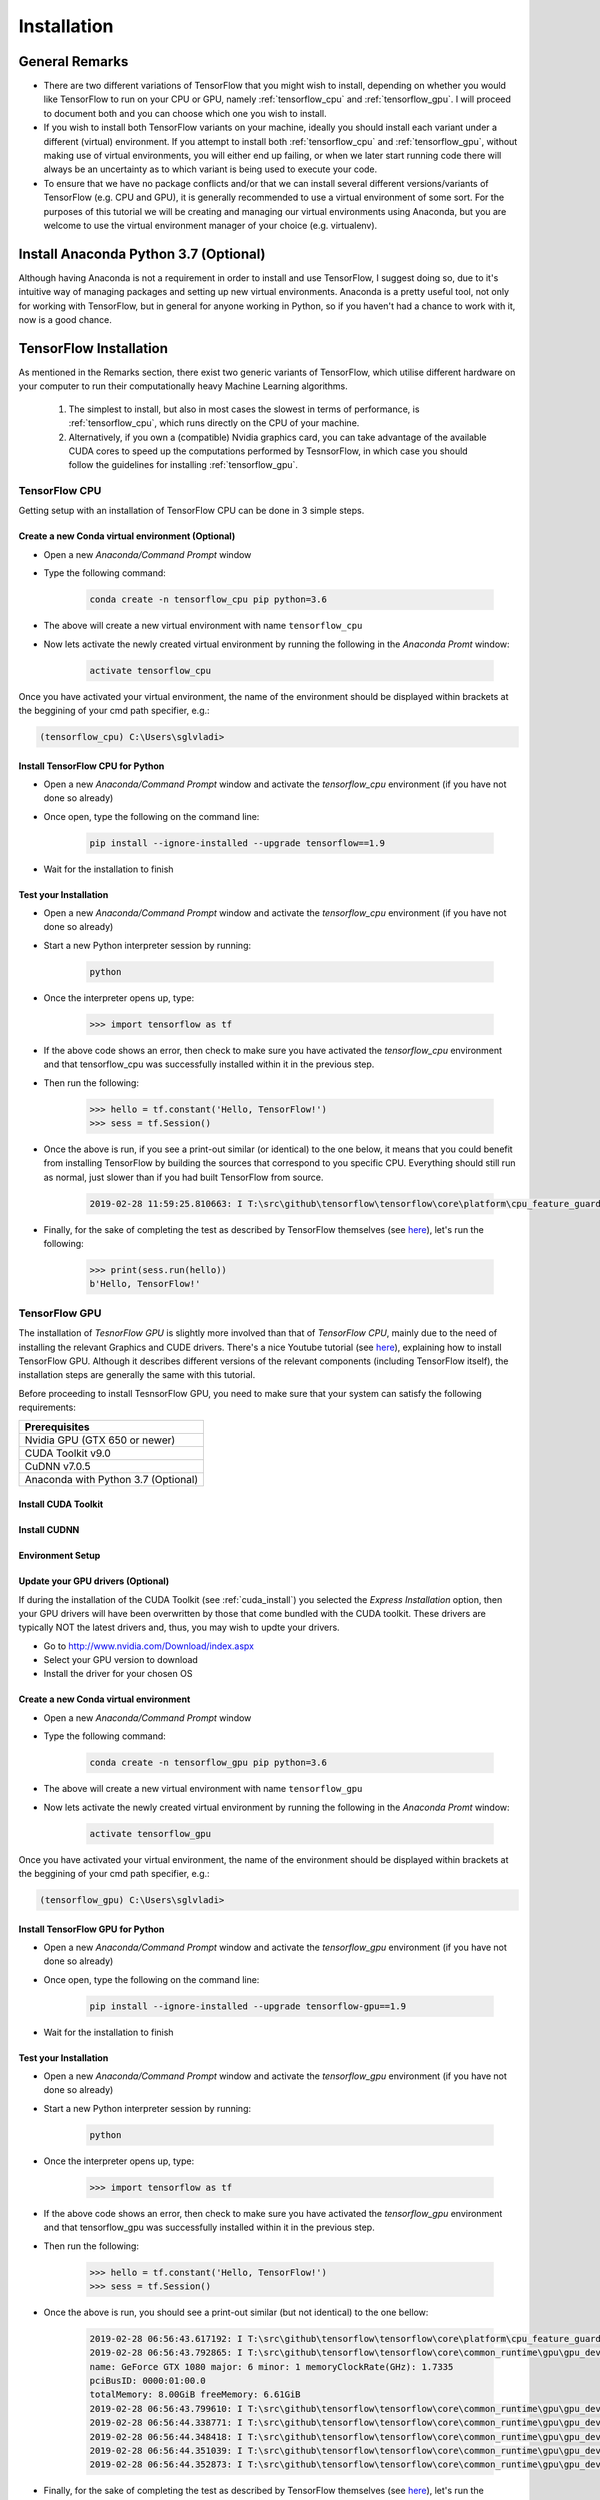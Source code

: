 Installation
============

General Remarks
---------------

- There are two different variations of TensorFlow that you might wish to install, depending on whether you would like TensorFlow to run on your CPU or GPU, namely :ref:`tensorflow_cpu` and :ref:`tensorflow_gpu`. I will proceed to document both and you can choose which one you wish to install.

- If you wish to install both TensorFlow variants on your machine, ideally you should install each variant under a different (virtual) environment. If you attempt to install both :ref:`tensorflow_cpu` and :ref:`tensorflow_gpu`, without making use of virtual environments, you will either end up failing, or when we later start running code there will always be an uncertainty as to which variant is being used to execute your code.

- To ensure that we have no package conflicts and/or that we can install several different versions/variants of TensorFlow (e.g. CPU and GPU), it is generally recommended to use a virtual environment of some sort. For the purposes of this tutorial we will be creating and managing our virtual environments using Anaconda, but you are welcome to use the virtual environment manager of your choice (e.g. virtualenv). 

Install Anaconda Python 3.7 (Optional)
--------------------------------------
Although having Anaconda is not a requirement in order to install and use TensorFlow, I suggest doing so, due to it's intuitive way of managing packages and setting up new virtual environments. Anaconda is a pretty useful tool, not only for working with TensorFlow, but in general for anyone working in Python, so if you haven't had a chance to work with it, now is a good chance.

.. tabs::

    .. tab:: Windows

        - Go to `<https://www.anaconda.com/download/>`_
        - Download `Anaconda Python 3.7 version for Windows <https://repo.anaconda.com/archive/Anaconda3-2018.12-Windows-x86_64.exe>`_
        - Run the downloaded executable (``.exe``) file to begin the installation. See `here <https://docs.anaconda.com/anaconda/install/windows/>`_ for more details.
        - (Optional) In the next step, check the box "Add Anaconda to my PATH environment variable". This will make Anaconda your default Python distribution, which should ensure that you have the same default Python distribution across all editors.

    .. tab:: Linux

        - Go to `<https://www.anaconda.com/download/>`_
        - Download `Anaconda Python 3.7 version for Linux <https://repo.anaconda.com/archive/Anaconda3-2018.12-Linux-x86_64.sh>`_
        - Run the downloaded bash script (``.sh``) file to begin the installation. See `here <https://docs.anaconda.com/anaconda/install/linux/>`_ for more details.
        - When prompted with the question "Do you wish the installer to prepend the Anaconda<2 or 3> install location to PATH in your /home/<user>/.bashrc ?", answer "Yes". If you enter "No", you must manually add the path to Anaconda or conda will not work.

.. _tf_install:

TensorFlow Installation 
-----------------------

As mentioned in the Remarks section, there exist two generic variants of TensorFlow, which utilise different hardware on your computer to run their computationally heavy Machine Learning algorithms.
    
    1. The simplest to install, but also in most cases the slowest in terms of performance, is :ref:`tensorflow_cpu`, which runs directly on the CPU of your machine. 
    2. Alternatively, if you own a (compatible) Nvidia graphics card, you can take advantage of the available CUDA cores to speed up the computations performed by TesnsorFlow, in which case you should follow the guidelines for installing :ref:`tensorflow_gpu`.  

.. _tensorflow_cpu:

TensorFlow CPU
~~~~~~~~~~~~~~

Getting setup with an installation of TensorFlow CPU can be done in 3 simple steps.

Create a new Conda virtual environment (Optional)
*************************************************
* Open a new `Anaconda/Command Prompt` window 
* Type the following command:

    .. code-block:: posh

        conda create -n tensorflow_cpu pip python=3.6

* The above will create a new virtual environment with name ``tensorflow_cpu``
* Now lets activate the newly created virtual environment by running the following in the `Anaconda Promt` window:

    .. code-block:: posh

        activate tensorflow_cpu

Once you have activated your virtual environment, the name of the environment should be displayed within brackets at the beggining of your cmd path specifier, e.g.:

.. code-block:: ps1con

    (tensorflow_cpu) C:\Users\sglvladi>

Install TensorFlow CPU for Python
*********************************
- Open a new `Anaconda/Command Prompt` window and activate the `tensorflow_cpu` environment (if you have not done so already)
- Once open, type the following on the command line:

    .. code-block:: posh

        pip install --ignore-installed --upgrade tensorflow==1.9

- Wait for the installation to finish

Test your Installation
**********************
- Open a new `Anaconda/Command Prompt` window and activate the `tensorflow_cpu` environment (if you have not done so already)
- Start a new Python interpreter session by running:

    .. code-block:: posh

        python

- Once the interpreter opens up, type:

    .. code-block:: python

        >>> import tensorflow as tf

- If the above code shows an error, then check to make sure you have activated the `tensorflow_cpu` environment and that tensorflow_cpu was successfully installed within it in the previous step.
- Then run the following:

    .. code-block:: python

        >>> hello = tf.constant('Hello, TensorFlow!')
        >>> sess = tf.Session()

- Once the above is run, if you see a print-out similar (or identical) to the one below, it means that you could benefit from installing TensorFlow by building the sources that correspond to you specific CPU. Everything should still run as normal, just slower than if you had built TensorFlow from source.

    .. code-block:: python

        2019-02-28 11:59:25.810663: I T:\src\github\tensorflow\tensorflow\core\platform\cpu_feature_guard.cc:141] Your CPU supports instructions that this TensorFlow binary was not compiled to use: AVX2

- Finally, for the sake of completing the test as described by TensorFlow themselves (see `here <https://www.tensorflow.org/install/install_windows#validate_your_installation>`_), let's run the following:

    .. code-block:: python

        >>> print(sess.run(hello))
        b'Hello, TensorFlow!'

.. _tensorflow_gpu:

TensorFlow GPU
~~~~~~~~~~~~~~

The installation of `TesnorFlow GPU` is slightly more involved than that of `TensorFlow CPU`, mainly due to the need of installing the relevant Graphics and CUDE drivers. There's a nice Youtube tutorial (see `here <https://www.youtube.com/watch?v=RplXYjxgZbw>`_), explaining how to install TensorFlow GPU. Although it describes different versions of the relevant components (including TensorFlow itself), the installation steps are generally the same with this tutorial. 

Before proceeding to install TesnsorFlow GPU, you need to make sure that your system can satisfy the following requirements:

+-------------------------------------+
| Prerequisites                       |
+=====================================+
| Nvidia GPU (GTX 650 or newer)       |
+-------------------------------------+
| CUDA Toolkit v9.0                   |
+-------------------------------------+
| CuDNN v7.0.5                        |
+-------------------------------------+ 
| Anaconda with Python 3.7 (Optional) |
+-------------------------------------+

.. _cuda_install:

Install CUDA Toolkit
***********************
.. tabs::

    .. tab:: Windows

        Follow this `link <https://developer.nvidia.com/cuda-90-download-archive?target_os=Windows&target_arch=x86_64&target_version=10&target_type=exenetwork>`_ to download and install CUDA Toolkit v9.0.

    .. tab:: Linux

        Follow this `link <https://developer.nvidia.com/cuda-90-download-archive?target_os=Linux&target_arch=x86_64>`_ to download and install CUDA Toolkit v9.0 for your Linux distribution.

.. _cudnn_install:

Install CUDNN
****************
.. tabs::

    .. tab:: Windows

        - Go to `<https://developer.nvidia.com/rdp/cudnn-download>`_
        - Create a user profile if needed and log in
        - Select `cuDNN v7.0.5 (Feb 28, 2018), for CUDA 9.0 <https://developer.nvidia.com/rdp/cudnn-download#a-collapse705-9>`_
        - Download `cuDNN v7.0.5 Library for Windows 10 <https://developer.nvidia.com/compute/machine-learning/cudnn/secure/v7.0.5/prod/9.0_20171129/cudnn-9.0-windows10-x64-v7>`_
        - Extract the contents of the zip file (i.e. the folder named ``cuda``) inside ``<INSTALL_PATH>\NVIDIA GPU Computing Toolkit\CUDA\v9.0\``, where ``<INSTALL_PATH>`` points to the installation directory specified during the installation of the CUDA Toolkit. By default ``<INSTALL_PATH>`` = ``C:\Program Files``.

    .. tab:: Linux

        - Go to `<https://developer.nvidia.com/rdp/cudnn-download>`_
        - Create a user profile if needed and log in
        - Select `cuDNN v7.0.5 (Feb 28, 2018), for CUDA 9.0 <https://developer.nvidia.com/rdp/cudnn-download#a-collapse705-9>`_
        - Download `cuDNN v7.0.5 Library for Linux <https://developer.nvidia.com/compute/machine-learning/cudnn/secure/v7.0.5/prod/9.0_20171129/cudnn-9.0-linux-x64-v7>`_
        - Follow the instructions under Section 2.3.1 of the `CuDNN Installation Guide <https://developer.download.nvidia.com/compute/machine-learning/cudnn/secure/v7.0.5/prod/Doc/cuDNN-Installation-Guide.pdf?KuMH0SWQKOxRm-iCAdfWlxEMK7eWjI528XHuZvaXjt73sOFgHT0dczMVRMRx8NqSNxabcGwzsgBgdTeshiZqQ7QmMQ3DwdTQHbjJGu04-Dw1F4Eyvd8B9u_U5YkSthOTFCASAp-MWj6Ki9RIK209dftWXhk7Df33u2__kbsKa5L9a0BXvRfTjZ-LZzH3zQpydg>`_ to install CuDNN.

.. _set_env:

Environment Setup
*****************
.. tabs::

    .. tab:: Windows

        - Go to `Start` and Search "environment variables"
        - Click the Environment Variables button
        - Click on the ``Path`` system variable and select edit
        - Add the following paths:
            
            - ``<INSTALL_PATH>\NVIDIA GPU Computing Toolkit\CUDA\v9.0\bin``
            - ``<INSTALL_PATH>\NVIDIA GPU Computing Toolkit\CUDA\v9.0\libnvvp``
            - ``<INSTALL_PATH>\NVIDIA GPU Computing Toolkit\CUDA\v9.0\extras\CUPTI\libx64``
            - ``<INSTALL_PATH>\NVIDIA GPU Computing Toolkit\CUDA\v9.0\cuda\bin``

    .. tab:: Linux 

        As per Section 7.1.1 of the `CUDA Installation Guide for Linux <http://developer.download.nvidia.com/compute/cuda/9.0/Prod/docs/sidebar/CUDA_Installation_Guide_Linux.pdf>`_, append the following lines to ``~/.bashrc``:

        .. code-block:: bash

            # CUDA related exports
            export PATH=/usr/local/cuda-9.0/bin${PATH:+:${PATH}}
            export LD_LIBRARY_PATH=/usr/local/cuda-9.0/lib64${LD_LIBRARY_PATH:+:${LD_LIBRARY_PATH}}

Update your GPU drivers (Optional)
**********************************
If during the installation of the CUDA Toolkit (see :ref:`cuda_install`) you selected the `Express Installation` option, then your GPU drivers will have been overwritten by those that come bundled with the CUDA toolkit. These drivers are typically NOT the latest drivers and, thus, you may wish to updte your drivers.

- Go to `<http://www.nvidia.com/Download/index.aspx>`_
- Select your GPU version to download
- Install the driver for your chosen OS

Create a new Conda virtual environment
**************************************
* Open a new `Anaconda/Command Prompt` window 
* Type the following command:

    .. code-block:: posh

        conda create -n tensorflow_gpu pip python=3.6

* The above will create a new virtual environment with name ``tensorflow_gpu``
* Now lets activate the newly created virtual environment by running the following in the `Anaconda Promt` window:

    .. code-block:: posh

        activate tensorflow_gpu

Once you have activated your virtual environment, the name of the environment should be displayed within brackets at the beggining of your cmd path specifier, e.g.:

.. code-block:: ps1con

    (tensorflow_gpu) C:\Users\sglvladi>

Install TensorFlow GPU for Python
*********************************
- Open a new `Anaconda/Command Prompt` window and activate the `tensorflow_gpu` environment (if you have not done so already)
- Once open, type the following on the command line:

    .. code-block:: posh

        pip install --ignore-installed --upgrade tensorflow-gpu==1.9

- Wait for the installation to finish

Test your Installation
**********************
- Open a new `Anaconda/Command Prompt` window and activate the `tensorflow_gpu` environment (if you have not done so already)
- Start a new Python interpreter session by running:

    .. code-block:: posh

        python

- Once the interpreter opens up, type:

    .. code-block:: python

        >>> import tensorflow as tf

- If the above code shows an error, then check to make sure you have activated the `tensorflow_gpu` environment and that tensorflow_gpu was successfully installed within it in the previous step.
- Then run the following:

    .. code-block:: python

        >>> hello = tf.constant('Hello, TensorFlow!')
        >>> sess = tf.Session()
- Once the above is run, you should see a print-out similar (but not identical) to the one bellow:

    .. code-block:: python

        2019-02-28 06:56:43.617192: I T:\src\github\tensorflow\tensorflow\core\platform\cpu_feature_guard.cc:140] Your CPU supports instructions that this TensorFlow binary was not compiled to use: AVX2
        2019-02-28 06:56:43.792865: I T:\src\github\tensorflow\tensorflow\core\common_runtime\gpu\gpu_device.cc:1356] Found device 0 with properties:
        name: GeForce GTX 1080 major: 6 minor: 1 memoryClockRate(GHz): 1.7335
        pciBusID: 0000:01:00.0
        totalMemory: 8.00GiB freeMemory: 6.61GiB
        2019-02-28 06:56:43.799610: I T:\src\github\tensorflow\tensorflow\core\common_runtime\gpu\gpu_device.cc:1435] Adding visible gpu devices: 0
        2019-02-28 06:56:44.338771: I T:\src\github\tensorflow\tensorflow\core\common_runtime\gpu\gpu_device.cc:923] Device interconnect StreamExecutor with strength 1 edge matrix:
        2019-02-28 06:56:44.348418: I T:\src\github\tensorflow\tensorflow\core\common_runtime\gpu\gpu_device.cc:929]      0
        2019-02-28 06:56:44.351039: I T:\src\github\tensorflow\tensorflow\core\common_runtime\gpu\gpu_device.cc:942] 0:   N
        2019-02-28 06:56:44.352873: I T:\src\github\tensorflow\tensorflow\core\common_runtime\gpu\gpu_device.cc:1053] Created TensorFlow device (/job:localhost/replica:0/task:0/device:GPU:0 with 6387 MB memory) -> physical GPU (device: 0, name: GeForce GTX 1080, pci bus id: 0000:01:00.0, compute capability: 6.1)

- Finally, for the sake of completing the test as described by TensorFlow themselves (see `here <https://www.tensorflow.org/install/install_windows#validate_your_installation>`_), let's run the following:

    .. code-block:: python

        >>> print(sess.run(hello))
        b'Hello, TensorFlow!'

.. _tf_models_install:

TensorFlow Models Installation 
------------------------------

Now that you have installed TensorFlow, it is time to install the models used by TensorFlow to do its magic.

Install Prerequisites
~~~~~~~~~~~~~~~~~~~~~

Building on the assumption that you have just created your new virtual environment (whether that's `tensorflow_cpu`,`tensorflow_gpu` or whatever other name you might have used), there are some packages which need to be installed before installing the models. 

+---------------------------------------------+
| Prerequisite packages                       |
+--------------+------------------------------+
| Name         | Tutorial version-build       |
+==============+==============================+
| pillow       | 5.4.1-py36hdc69c19_0         |
+--------------+------------------------------+
| lxml         | 4.3.1-py36h1350720_0         |
+--------------+------------------------------+
| jupyter      | 1.0.0-py36_7                 |
+--------------+------------------------------+
| matplotlib   | 3.0.2-py36hc8f65d3_0         |
+--------------+------------------------------+
| opencv       | 3.4.2-py36h40b0b35_0         |
+--------------+------------------------------+

The packages can be installed using ``conda`` by running:

.. code-block:: posh

    conda install <package_name>(=<version>), <package_name>(=<version>), ..., <package_name>(=<version>)

where ``<package_name>`` can be replaced with the name of the package, and optionally the package version can be specified by adding the optional specifier ``=<version>`` after ``<package_name>``. For example, to simply install all packages at their latest versions you can run:

.. code-block:: posh

    conda install pillow, lxml, jupyter, matplotlib, opencv, cython

Alternatively, if you don't want to use Anaconda you can install the packages using ``pip``:

.. code-block:: posh

    pip install <package_name>(==<version>) <package_name>(==<version>) ... <package_name>(==<version>)

but you will need to install ``opencv-python`` instead of ``opencv``.

Downloading the TensorFlow Models
~~~~~~~~~~~~~~~~~~~~~~~~~~~~~~~~~

- Create a new folder under a path of your choice and name it ``TensorFlow``. (e.g. ``C:\Users\sglvladi\Documents\TensorFlow``).
- From your `Anaconda/Command Prompt` ``cd`` into the ``TensorFlow`` directory.
- To download the models you can either use `Git <https://git-scm.com/downloads>`_ to clone the `TensorFlow Models repo <https://github.com/tensorflow/models>`_ inside the ``TensorFlow`` folder, or you can simply download it as a `ZIP <https://github.com/tensorflow/models/archive/master.zip>`_ and extract it's contents inside the ``TensorFlow`` folder. To keep things consistent, in the latter case you will have to rename the extracted folder ``models-master`` to ``models``. [#]_
- You should now have a single folder named ``models`` under your ``TensorFlow`` folder, which contains another 4 folders as such:

.. code-block:: bash

    TensorFlow
    └─ models
        ├── official
        ├── research
        ├── samples
        └── tutorials
    
.. [#] The latest repo commit when writing this tutorial is `4b566d4 <https://github.com/tensorflow/models/commit/4b566d4e800ff82579eda1f682f9ce7aa8792ea8>`_.

Protobuf Installation/Compilation
~~~~~~~~~~~~~~~~~~~~~~~~~~~~~~~~~

The Tensorflow Object Detection API uses Protobufs to configure model and
training parameters. Before the framework can be used, the Protobuf libraries
must be downloaded and compiled. 

This should be done as follows:

- Head to the `protoc releases page <https://github.com/google/protobuf/releases>`_
- Download the latest ``*-win32.zip`` release (e.g. ``protoc-3.5.1-win32.zip``)
- Create a folder in ``C:\Program Files`` and name it ``Google Protobuf``.
- Extract the contents of the downloaded ``*-win32.zip``, inside ``C:\Program Files\Google Protobuf``
- Add ``C:\Program Files\Google Protobuf\bin`` to your ``Path`` environment variable (see :ref:`set_env`)
- In a new `Anaconda/Command Prompt` [#]_, ``cd`` into ``TensorFlow/models/research/`` directory and run the following command:

    .. code-block:: python

        # From within TensorFlow/models/research/
        protoc object_detection/protos/*.proto --python_out=.

    .. important::

        If you are on Windows and using Protobuf 3.5 or later, the multi-file selection wildcard (i.e ``*.proto``) will not work but you can do one of the following:

        .. tabs:: 

            .. tab:: Windows Powershell

                .. code-block:: python

                    # From within TensorFlow/models/research/
                    Get-ChildItem object_detection/protos/*.proto | foreach {protoc "object_detection/protos/$($_.Name)" --python_out=.}


            .. tab:: Command Prompt

                .. code-block:: python

                        # From within TensorFlow/models/research/
                        for /f %i in ('dir /b object_detection\protos\*.proto') do protoc object_detection\protos\%i --python_out=.


.. [#] NOTE: You MUST open a new `Anaconda/Command Prompt` for the changes in the environment variables to take effect.


Adding necessary Environment Variables
~~~~~~~~~~~~~~~~~~~~~~~~~~~~~~~~~~~~~~

1. As ``Tensorflow\models\research\object_detection`` is the core package for object detection, it's convenient to add the specific folder to our environmental variables.

.. tabs::

    .. tab:: Linux
        
        This can be done by either adding to ``~/.bashrc`` or running the following:

        .. code-block:: bash

            export PYTHONPATH=$PYTHONPATH:<PATH_TO_TF>/TensorFlow/models/research/object_detection

    .. tab:: Windows
    
        The following folder must be added to your ``PYTHONPATH`` environment variable (See :ref:`set_env`):

            - ``<PATH_TO_TF>\TensorFlow\models\research\object_detection``

.. note:: The above can also be achieved, in both Linux and Windows environments, by running the following from ``Tensorflow\models\research``:

    .. code-block:: python

        # From within TensorFlow/models/research/
        python setup.py build
        python setup.py install

    The above commands essentially build and install the ``object_detection`` Python package. 
    
    **DRAWBACK**: The above commands need to be run everytime there is a change/update of the ``object_detection`` package.

2. For whatever reason, some of the TensorFlow packages that are required to perform object detection, do not come pre-installed with our tensorflow installation. 

.. tabs::

    .. tab:: Linux
    
        The `Installation docs <https://github.com/tensorflow/models/blob/master/research/object_detection/g3doc/installation.md>`_ suggest that you either run, or add to ``~/.bashrc`` file, the following command, which adds these packages to your PYTHONPATH:

        .. code-block:: bash

            # From within tensorflow/models/research/
            export PYTHONPATH=$PYTHONPATH:<PATH_TO_TF>/TensorFlow/models/research:<PATH_TO_TF>/TensorFlow/models/research/slim

    .. tab:: Windows
        
        The only way that I found works best, is to simply add the following folders to your ``PYTHONPATH`` environment variable (See also :ref:`set_env`):

        - ``<PATH_TO_TF>\TensorFlow\models\research``
        - ``<PATH_TO_TF>\TensorFlow\models\research\slim``

    where, in both cases, ``<PATH_TO_TF>`` replaces the absolute path to your ``TesnorFlow`` folder. (e.g. ``<PATH_TO_TF>`` = ``C:\Users\sglvladi\Documents`` if ``TensorFlow`` resides within your ``Documents`` folder)

COCO API installation (Optional)
~~~~~~~~~~~~~~~~~~~~~~~~~~~~~~~~

The ``pycocotools`` package should be installed if you are interested in using COCO evaluation metrics.

.. tabs::

    .. tab:: Windows

        Run the following command to install ``pycocotools`` with Windows support:

        .. code-block:: bash

            pip install git+https://github.com/philferriere/cocoapi.git#subdirectory=PythonAPI


        Note that, according to the `package's instructions <https://github.com/philferriere/cocoapi#this-clones-readme>`_, Visual C++ 2015 build tools must be installed and on your path. If they are not, make sure to install them from `here <https://go.microsoft.com/fwlink/?LinkId=691126>`_.

    .. tab:: Linux
    
        Download `cocoapi <https://github.com/cocodataset/cocoapi>`_ to a directory of your choice, then ``make`` and copy the pycocotools subfolder to the ``Tensorflow/models/research`` directory, as such: 

        .. code-block:: bash

            git clone https://github.com/cocodataset/cocoapi.git
            cd cocoapi/PythonAPI
            make
            cp -r pycocotools <PATH_TO_TF>/TensorFlow/models/research/


The default metrics are based on those used in Pascal VOC evaluation. To use the COCO object detection metrics add `metrics_set: "coco_detection_metrics"` to the `eval_config` message in the config file. To use the COCO instance segmentation metrics add `metrics_set: "coco_mask_metrics"` to the `eval_config` message in the config file.


.. _test_tf_models:

Test your Installation
~~~~~~~~~~~~~~~~~~~~~~

- Open a new `Anaconda/Command Prompt` window and activate the `tensorflow_gpu` environment (if you have not done so already) 
- ``cd`` into ``TensorFlow\models\research\object_detection`` and run the following command:

    .. code-block:: posh

        # From within TensorFlow/models/research/object_detection
        jupyter notebook

- This should start a new ``jupyter notebook`` server on your machine and you should be redirected to a new tab of your default browser.
- Once there, simply follow `sentdex's Youtube video <https://youtu.be/COlbP62-B-U?t=7m23s>`_ to ensure that everything is running smoothly.
- If, when you try to run ``In [11]:``, Python crashes, have a look at the `Anaconda/Command Prompt` window you used to run the ``jupyter notebook`` service and check for a line similar (maybe identical) to the one below:

    .. code-block:: python

        2018-03-22 03:07:54.623130: E C:\tf_jenkins\workspace\rel-win\M\windows-gpu\PY\36\tensorflow\stream_executor\cuda\cuda_dnn.cc:378] Loaded runtime CuDNN library: 7101 (compatibility version 7100) but source was compiled with 7003 (compatibility version 7000).  If using a binary install, upgrade your CuDNN library to match.  If building from sources, make sure the library loaded at runtime matches a compatible version specified during compile configuration.

- If the above line is present in the printed debugging, it means that you have not installed the correct version of the cuDNN libraries. In this case make sure you re-do the :ref:`cudnn_install` step, making sure you instal cuDNN v7.0.5.

 

.. _labelImg_install:

LabelImg Installation
---------------------

For Windows and Linux you can download the precompiled binary `here <http://tzutalin.github.io/labelImg/>`_ .
The steps for installing from source follow below.

Create a new Conda virtual environment
~~~~~~~~~~~~~~~~~~~~~~~~~~~~~~~~~~~~~~

To deal with the fact that ``labelImg`` (on Windows) requires the use of ``pyqt4``, while ``tensorflow 1.6`` (and possibly other packages) require ``pyqt5``, we will create a new virtual environment in which to run ``labelImg``.

* Open a new `Anaconda/Command Prompt` window 
* Type the following command:
    
    .. tabs:: 

        .. tab:: Windows

            .. code-block:: bash

                conda create -n labelImg pyqt=4

        .. tab:: Linux
        
            .. code-block:: bash

                conda create -n labelImg pyqt=5

* The above will create a new virtual environment with name ``labelImg``
* Now lets activate the newly created virtual environment by running the following in the `Anaconda Promt` window:

    .. code-block:: bash

        activate labelImg

Once you have activated your virtual environment, the name of the environment should be displayed within brackets at the beginning of your cmd path specifier, e.g.:

.. code-block:: ps1con

    (labelImg) C:\Users\sglvladi> 

Downloading labelImg
~~~~~~~~~~~~~~~~~~~~

- Inside you ``TensorFlow`` folder, create a new directory, name it ``addons`` and then ``cd`` into it.
- To download the package you can either use `Git <https://git-scm.com/downloads>`_ to clone the `labelImg repo <https://github.com/tzutalin/labelImg>`_ inside the ``TensorFlow\addons`` folder, or you can simply download it as a `ZIP <https://github.com/tzutalin/labelImg/archive/master.zip>`_ and extract it's contents inside the ``TensorFlow\addons`` folder. To keep things consistent, in the latter case you will have to rename the extracted folder ``labelImg-master`` to ``labelImg``. [#]_
- You should now have a single folder named ``addons\labelImg`` under your ``TensorFlow`` folder, which contains another 4 folders as such:

.. code-block:: bash

    TensorFlow
    ├─ addons
    │   └── labelImg
    └─ models
        ├── official
        ├── research
        ├── samples
        └── tutorials

.. [#] The latest repo commit when writing this tutorial is `8d1bd68 <https://github.com/tzutalin/labelImg/commit/8d1bd68ab66e8c311f2f45154729bba301a81f0b>`_.

Installing dependencies and compiling package
~~~~~~~~~~~~~~~~~~~~~~~~~~~~~~~~~~~~~~~~~~~~~

- Open a new `Anaconda/Command Prompt` window and activate the `tensorflow_gpu` environment (if you have not done so already) 
- ``cd`` into ``TensorFlow\addons\labelImg`` and run the following commands:

    .. tabs:: 

        .. tab:: Windows

            .. code-block:: bash
                
                conda install pyqt=4
                conda install lxml
                pyrcc4 -py3 -o resources.py resources.qrc
            
        .. tab:: Linux 

            .. code-block:: bash

                sudo apt-get install pyqt5-dev-tools
                sudo pip install -r requirements/requirements-linux-python3.txt
                make qt5py3


Test your installation
~~~~~~~~~~~~~~~~~~~~~~

- Open a new `Anaconda/Command Prompt` window and activate the `tensorflow_gpu` environment (if you have not done so already) 
- ``cd`` into ``TensorFlow\addons\labelImg`` and run the following command:

    .. code-block:: posh
        
        python labelImg.py
        # or       
        python  labelImg.py [IMAGE_PATH] [PRE-DEFINED CLASS FILE]



